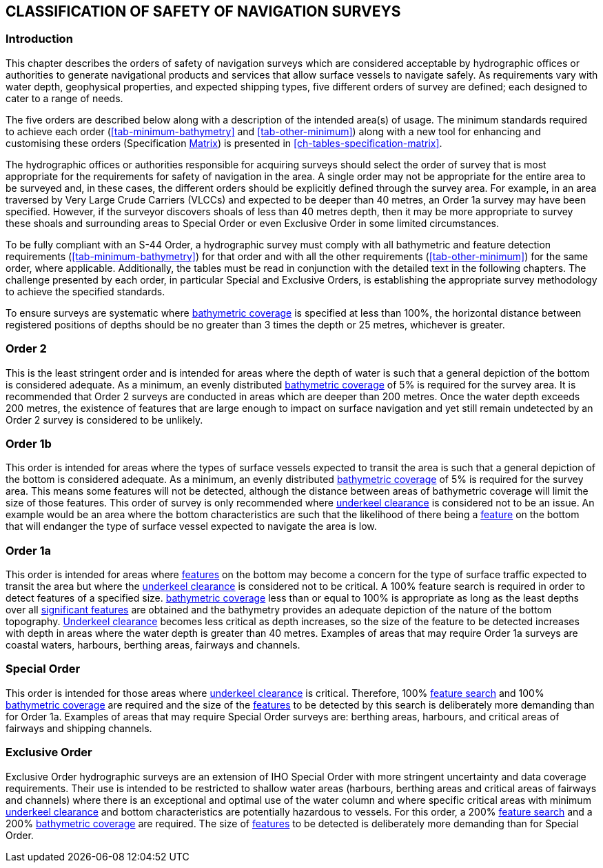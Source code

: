 
[[ch-safety-navigation-surveys]]
== CLASSIFICATION OF SAFETY OF NAVIGATION SURVEYS

=== Introduction

This chapter describes the orders of safety of navigation surveys which are considered acceptable by hydrographic offices or authorities to generate navigational products and services that allow surface vessels to navigate safely. As requirements vary with water depth, geophysical properties, and expected shipping types, five different orders of survey are defined; each designed to cater to a range of needs.

The five orders are described below along with a description of the intended area(s) of usage. The minimum standards required to achieve each order (<<tab-minimum-bathymetry>> and <<tab-other-minimum>>) along with a new tool for enhancing and customising these orders (Specification <<scl-matrix-description,Matrix>>) is presented in <<ch-tables-specification-matrix>>.

The hydrographic offices or authorities responsible for acquiring surveys should select the order of survey that is most appropriate for the requirements for safety of navigation in the area. A single order may not be appropriate for the entire area to be surveyed and, in these cases, the different orders should be explicitly defined through the survey area. For example, in an area traversed by Very Large Crude Carriers (VLCCs) and expected to be deeper than 40 metres, an Order 1a survey may have been specified. However, if the surveyor discovers shoals of less than 40 metres depth, then it may be more appropriate to survey these shoals and surrounding areas to Special Order or even Exclusive Order in some limited circumstances.

To be fully compliant with an S-44 Order, a hydrographic survey must comply with all bathymetric and feature detection requirements (<<tab-minimum-bathymetry>>) for that order and with all the other requirements (<<tab-other-minimum>>) for the same order, where applicable. Additionally, the tables must be read in conjunction with the detailed text in the following chapters. The challenge presented by each order, in particular Special and Exclusive Orders, is establishing the appropriate survey methodology to achieve the specified standards.

To ensure surveys are systematic where <<def-bathymetric_coverage,bathymetric coverage>> is specified at less than 100%, the horizontal distance between registered positions of depths should be no greater than 3 times the depth or 25 metres, whichever is greater.


=== Order 2

This is the least stringent order and is intended for areas where the depth of water is such that a general depiction of the bottom is considered adequate. As a minimum, an evenly distributed <<def-bathymetric_coverage,bathymetric coverage>> of 5% is required for the survey area. It is recommended that Order 2 surveys are conducted in areas which are deeper than 200 metres. Once the water depth exceeds 200 metres, the existence of features that are large enough to impact on surface navigation and yet still remain undetected by an Order 2 survey is considered to be unlikely.


=== Order 1b

This order is intended for areas where the types of surface vessels expected to transit the area is such that a general depiction of the bottom is considered adequate. As a minimum, an evenly distributed <<def-bathymetric_coverage,bathymetric coverage>> of 5% is required for the survey area. This means some features will not be detected, although the distance between areas of bathymetric coverage will limit the size of those features. This order of survey is only recommended where <<def-underkeel_clearance,underkeel clearance>> is considered not to be an issue. An example would be an area where the bottom characteristics are such that the likelihood of there being a <<def-feature,feature>> on the bottom that will endanger the type of surface vessel expected to navigate the area is low.


=== Order 1a

This order is intended for areas where <<def-feature,features>> on the bottom may become a concern for the type of surface traffic expected to transit the area but where the <<def-underkeel_clearance,underkeel clearance>> is considered not to be critical. A 100% feature search is required in order to detect features of a specified size. <<def-bathymetric_coverage,bathymetric coverage>> less than or equal to 100% is appropriate as long as the least depths over all <<def-significant_feature,significant features>> are obtained and the bathymetry provides an adequate depiction of the nature of the bottom topography. <<def-underkeel_clearance,Underkeel clearance>> becomes less critical as depth increases, so the size of the feature to be detected increases with depth in areas where the water depth is greater than 40 metres. Examples of areas that may require Order 1a surveys are coastal waters, harbours, berthing areas, fairways and channels.


=== Special Order

This order is intended for those areas where <<def-underkeel_clearance,underkeel clearance>> is critical. Therefore, 100% <<def-feature_search,feature search>> and 100% <<def-bathymetric_coverage,bathymetric coverage>> are required and the size of the <<def-feature,features>> to be detected by this search is deliberately more demanding than for Order 1a. Examples of areas that may require Special Order surveys are: berthing areas, harbours, and critical areas of fairways and shipping channels.


=== Exclusive Order

Exclusive Order hydrographic surveys are an extension of IHO Special Order with more stringent uncertainty and data coverage requirements. Their use is intended to be restricted to shallow water areas (harbours, berthing areas and critical areas of fairways and channels) where there is an exceptional and optimal use of the water column and where specific critical areas with minimum <<def-underkeel_clearance,underkeel clearance>> and bottom characteristics are potentially hazardous to vessels. For this order, a 200% <<def-feature_search,feature search>> and a 200% <<def-bathymetric_coverage,bathymetric coverage>> are required. The size of <<def-feature,features>> to be detected is deliberately more demanding than for Special Order.
